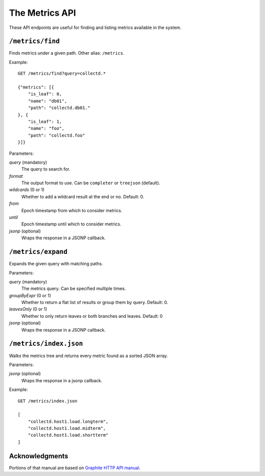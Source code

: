 ==================
The Metrics API
==================

These API endpoints are useful for finding and listing metrics available in
the system.

``/metrics/find``
-----------------

Finds metrics under a given path. Other alias: ``/metrics``.

Example::

    GET /metrics/find?query=collectd.*

    {"metrics": [{
        "is_leaf": 0,
        "name": "db01",
        "path": "collectd.db01."
    }, {
        "is_leaf": 1,
        "name": "foo",
        "path": "collectd.foo"
    }]}

Parameters:

*query* (mandatory)
  The query to search for.

*format*
  The output format to use. Can be ``completer`` or ``treejson`` (default).

*wildcards* (0 or 1)
  Whether to add a wildcard result at the end or no. Default: 0.

*from*
  Epoch timestamp from which to consider metrics.

*until*
  Epoch timestamp until which to consider metrics.

*jsonp* (optional)
  Wraps the response in a JSONP callback.

``/metrics/expand``
-------------------

Expands the given query with matching paths.

Parameters:

*query* (mandatory)
  The metrics query. Can be specified multiple times.

*groupByExpr* (0 or 1)
  Whether to return a flat list of results or group them by query. Default: 0.

*leavesOnly* (0 or 1)
  Whether to only return leaves or both branches and leaves. Default: 0

*jsonp* (optional)
  Wraps the response in a JSONP callback.

``/metrics/index.json``
-----------------------

Walks the metrics tree and returns every metric found as a sorted JSON array.

Parameters:

*jsonp* (optional)
    Wraps the response in a jsonp callback.

Example::

    GET /metrics/index.json

    [
        "collectd.host1.load.longterm",
        "collectd.host1.load.midterm",
        "collectd.host1.load.shortterm"
    ]


Acknowledgments
---------------

Portions of that manual are based on `Graphite HTTP API manual`_.

.. _Graphite HTTP API manual: https://graphite-api.readthedocs.io/en/latest/api.html#the-metrics-api
